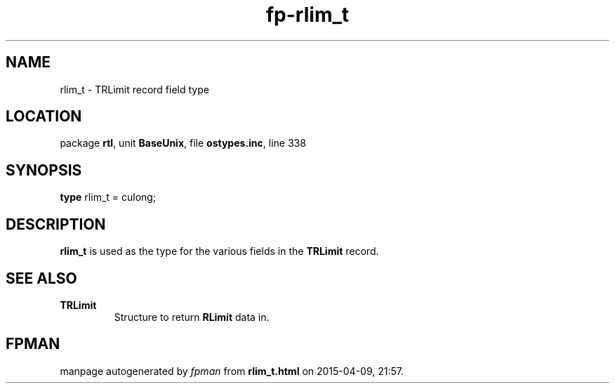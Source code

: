 .\" file autogenerated by fpman
.TH "fp-rlim_t" 3 "2014-03-14" "fpman" "Free Pascal Programmer's Manual"
.SH NAME
rlim_t - TRLimit record field type
.SH LOCATION
package \fBrtl\fR, unit \fBBaseUnix\fR, file \fBostypes.inc\fR, line 338
.SH SYNOPSIS
\fBtype\fR rlim_t = culong;
.SH DESCRIPTION
\fBrlim_t\fR is used as the type for the various fields in the \fBTRLimit\fR record.


.SH SEE ALSO
.TP
.B TRLimit
Structure to return \fBRLimit\fR data in.

.SH FPMAN
manpage autogenerated by \fIfpman\fR from \fBrlim_t.html\fR on 2015-04-09, 21:57.

